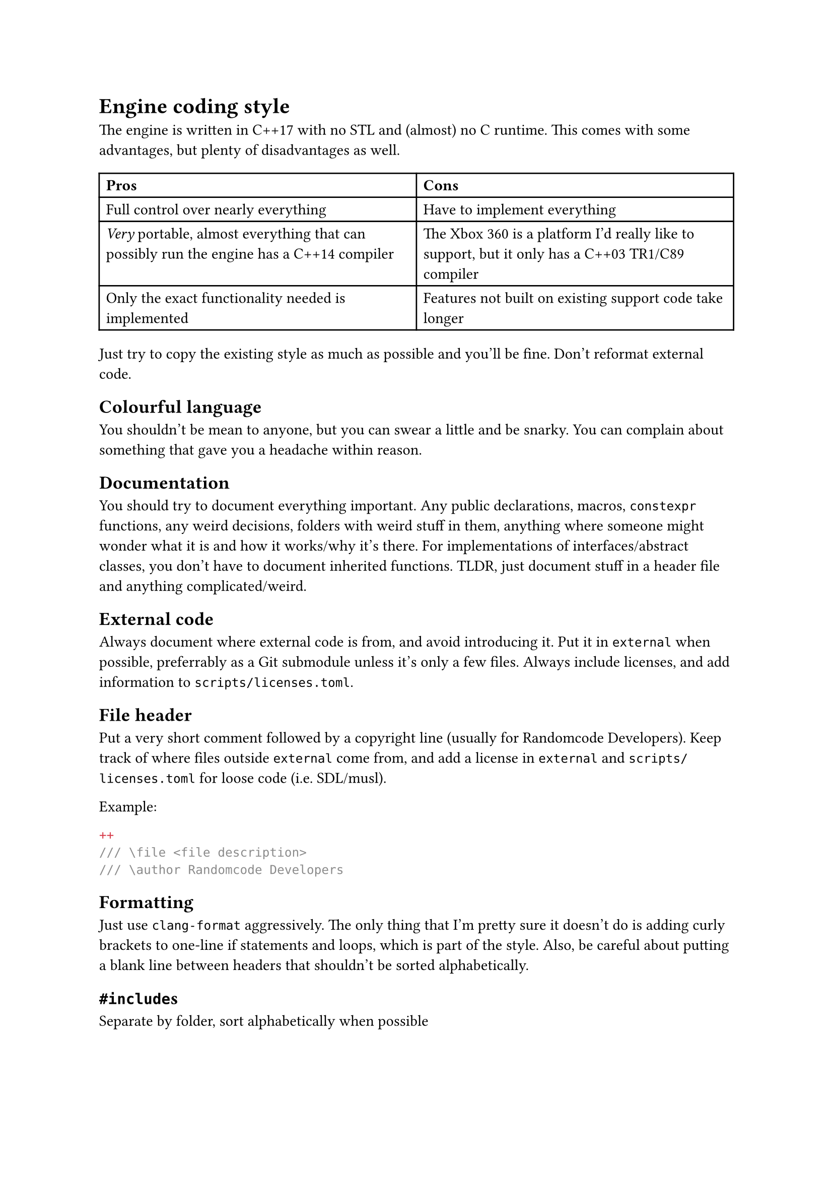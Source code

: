= Engine coding style
The engine is written in C++17 with no STL and (almost) no C runtime. This comes with some advantages, but plenty of disadvantages
as well.
#table(
  columns: 2,
  [*Pros*], [*Cons*],
  [Full control over nearly everything], [Have to implement everything],
  [_Very_ portable, almost everything that can possibly run the engine has a C++14 compiler],
    [The Xbox 360 is a platform I'd really like to support, but it only has a C++03 TR1/C89 compiler],
  [Only the exact functionality needed is implemented], [Features not built on existing support code take longer],
)

Just try to copy the existing style as much as possible and you'll be fine. Don't reformat external code.

== Colourful language
You shouldn't be mean to anyone, but you can swear a little and be snarky. You can complain about something that gave you a headache
within reason.

== Documentation
You should try to document everything important. Any public declarations, macros, `constexpr` functions, any weird decisions,
folders with weird stuff in them, anything where someone might wonder what it is and how it works/why it's there. For implementations
of interfaces/abstract classes, you don't have to document inherited functions. TLDR, just document stuff in a header file and anything
complicated/weird.

== External code
Always document where external code is from, and avoid introducing it. Put it in `external` when possible, preferrably as
a Git submodule unless it's only a few files. Always include licenses, and add information to `scripts/licenses.toml`.

== File header
Put a very short comment followed by a copyright line (usually for Randomcode Developers). Keep track of where files outside
`external` come from, and add a license in `external` and `scripts/licenses.toml` for loose code (i.e. SDL/musl).

Example:
```c++
/// \file <file description>
/// \author Randomcode Developers
```

== Formatting
Just use `clang-format` aggressively. The only thing that I'm pretty sure it doesn't do is adding curly brackets to one-line
if statements and loops, which is part of the style. Also, be careful about putting a blank line between headers that shouldn't
be sorted alphabetically.

== `#include`s
Separate by folder, sort alphabetically when possible

== Types
`public/base/types.h` defines short type names largely based on Rust's type names. Sizes should use the signed `ssize` to make
calculation errors easier to see, and the fact that it's a size already gives the indication it can't be negative. Any other
type can be unsigned, and for certain things like `operator new()` where using `usize` is required, that's fine too.

== Comments
Comments should explain what code does. At the top of a file that implements something complex, or the main header for a whole
component, explain the overall design of the component, any important choices and the reasoning, and whatever limitations exist.
Additionally, when functions are complex, add comments explaining what's happening/why it's happening. The memory manager in
`base/memory.cpp` and the Windows loader in `base/loader_win32.cpp` are the best example of commenting things so far.

== Naming
Variables are camel case, prefixed with `m_` for private/protected members, `g_` for globals, and `s_` for static globals, and `f_` for (some)
function pointers. Types are Pascal case, prefixed with `C` for classes, `CBase` for abstract classes, and `I` for interfaces, while structs are
suffixed with `_t`. Functions are Pascal case, with the name of their component and an underscore as a prefix, like `Base_`. Common abbreviations
(like str, len, max, min, alloc, buf, src, dest, common acronyms) are allowed, but obscure ones should be avoided. Try to balance clearness with
succintness when naming variables, so they're easier to type but you can still easily recognize them.

== Classes vs structs
Classes do things, structs store data (you can have a destructor in them though). That's the distinction so far.

== Headers
Public headers (ones visible to any component) should include as few headers as possible, and forward declare types where needed.
In `.cpp` files, all headers for the things used should be included, not just ones that happen to include the right things. Private
headers are more free to include things, and have references to globals inside components, like `base/base.h`.

== Standard library replacement
Because the C runtime and STL aren't used, there are some replacements for the commonly used stuff, and there are also utility
functions commonly implemented on top of these, like automatically allocating a buffer for snprintf.

In terms of replacements for the CRT, `public/base/base.h` has `Base_Alloc`, `Base_MemSet`, `Base_MemCopy`, and `Base_MemCompare`, and
`public/base/basicstr.h` has `Base_StrFormat`, `Base_StrCopy`, `Base_StrClone`, and `Base_StrCompare`. They work basically just like
`malloc`, `memset`, `memcpy`/`memmove`, `memcmp`, `snprintf`, `strcopy`, `strdup`, and `strcmp`, but because this is still C++,
they're overloaded and have behaviour controlled by parameters, which makes them more convenient to use. `Base_MemSet`,
`Base_MemCopy`, and `Base_MemCompare` (and the string functions implemented on top of them) also make use of SIMD where possible.

There's not many fancy containers yet, but `CVector<T>` defined in `public/base/vector.h` is a working implementation of a dynamic array.
`public/base/string.h` defines `CString`, and it implements advanced features like splitting and multiplication. Additionally, there's
`CIntrusiveLinkedList<T>`, which is used for the free list in the memory allocator, and offers significant user control over the nodes for exactly
that reason.

== Assertions and error handling
Assertions are mainly for scenarios that shouldn't happen, and are disabled in retail builds because anything triggering them should be caught in
debug/release builds; don't use them for general error handling. For example, if a piece of memory _must_ be allocated successfully, like in `operator new()`
where the standard technically requires that it not return `nullptr` (even though the standard isn't as relevant for the engine), or an index is
outside the valid range, or a parameter is wrong in a way it shouldn't be, then you can use an assert. Normally, you can use the `ASSERT` macro.
If a condition isn't the most indicative of why something is wrong, `ASSERT_MSG` lets you add a message. For functions which just succeed or fail,
return `false`, `nullptr`, or some other reasonable/documented value when an error happens. When an unrecoverable error happens, use `Base_Quit` (or
`Base_Abort`/`Base_AbortSafe` in functions where logging/allocation isn't available) to kill the engine and show the user an error message.
